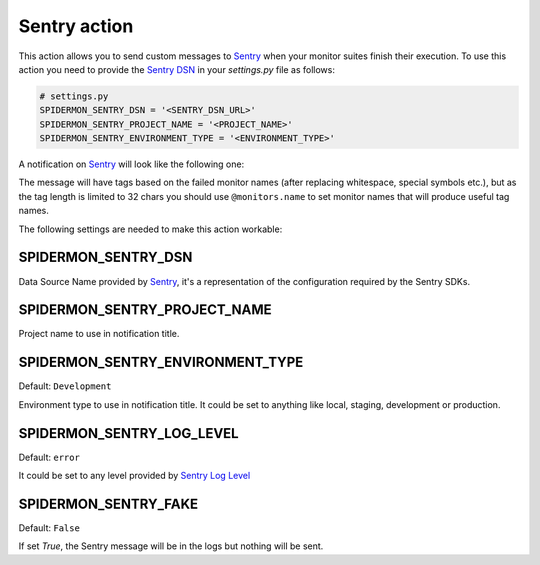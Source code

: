 Sentry action
=============

This action allows you to send custom messages to `Sentry`_ when your
monitor suites finish their execution. To use this action
you need to provide the `Sentry DSN`_ in your `settings.py`
file as follows:

.. code-block:: python

    # settings.py
    SPIDERMON_SENTRY_DSN = '<SENTRY_DSN_URL>'
    SPIDERMON_SENTRY_PROJECT_NAME = '<PROJECT_NAME>'
    SPIDERMON_SENTRY_ENVIRONMENT_TYPE = '<ENVIRONMENT_TYPE>'

A notification on `Sentry`_ will look like the following one:

.. image:: /_static/sentry_notification.png
   :scale: 50 %
   :alt: Sentry Notification

The message will have tags based on the failed monitor names (after replacing
whitespace, special symbols etc.), but as the tag length is limited to 32 chars
you should use ``@monitors.name`` to set monitor names that will produce useful
tag names.

The following settings are needed to make this action workable:

SPIDERMON_SENTRY_DSN
--------------------------

Data Source Name provided by `Sentry`_, it's a representation of the configuration required by the Sentry SDKs.

SPIDERMON_SENTRY_PROJECT_NAME
-------------------------------------

Project name to use in notification title.

SPIDERMON_SENTRY_ENVIRONMENT_TYPE
-------------------------------------

Default: ``Development``

Environment type to use in notification title.
It could be set to anything like local, staging, development or production.

SPIDERMON_SENTRY_LOG_LEVEL
---------------------------

Default: ``error``

It could be set to any level provided by `Sentry Log Level`_

SPIDERMON_SENTRY_FAKE
---------------------

Default: ``False``

If set `True`, the Sentry message will be in the logs but nothing will be sent.

.. _`Sentry`: https://sentry.io/
.. _`Sentry DSN`: https://docs.sentry.io/error-reporting/quickstart/?platform=python#configure-the-sdk
.. _`Sentry Log Level`: https://docs.sentry.io/enriching-error-data/context/?platform=python#setting-the-level